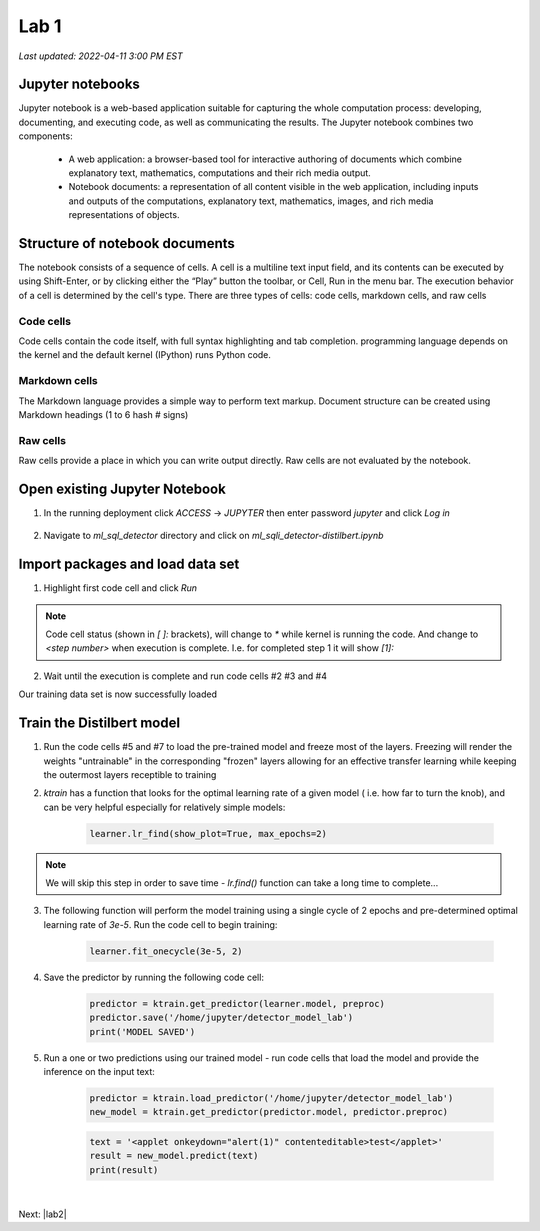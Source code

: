 Lab 1
=======

`Last updated: 2022-04-11 3:00 PM EST`

Jupyter notebooks
-----------------

Jupyter notebook is a web-based application suitable for capturing the whole computation process: developing, documenting, and executing code, as well as communicating the results. The Jupyter notebook combines two components:

 - A web application: a browser-based tool for interactive authoring of documents which combine explanatory text, mathematics, computations and their rich media output.

 - Notebook documents: a representation of all content visible in the web application, including inputs and outputs of the computations, explanatory text, mathematics, images, and rich media representations of objects.


Structure of notebook documents
-------------------------------

The notebook consists of a sequence of cells. A cell is a multiline text input field, and its contents can be executed by using Shift-Enter, or by clicking either the “Play” button the toolbar, or Cell, Run in the menu bar. The execution behavior of a cell is determined by the cell's type. There are three types of cells: code cells, markdown cells, and raw cells

Code cells
~~~~~~~~~~

Code cells contain the code itself, with full syntax highlighting and tab completion. programming language depends on the kernel and the default kernel (IPython) runs Python code.

Markdown cells
~~~~~~~~~~~~~~

The Markdown language provides a simple way to perform text markup. Document structure can be created using Markdown headings (1 to 6 hash # signs)

Raw cells
~~~~~~~~~

Raw cells provide a place in which you can write output directly. Raw cells are not evaluated by the notebook. 

Open existing Jupyter Notebook
------------------------------

1. In the running deployment click `ACCESS` -> `JUPYTER` then enter password `jupyter` and click  `Log in`

    .. image:: static/access.png

2. Navigate to `ml_sql_detector` directory and click on `ml_sqli_detector-distilbert.ipynb`

    .. image:: static/ipynb.png


Import packages and load data set
---------------------------------

1. Highlight first code cell and click `Run`

    .. image:: static/run.png

.. note:: Code cell status (shown in `[ ]:` brackets), will change to `*` while kernel is running the code. And change to `<step number>` when execution is complete. I.e. for completed step 1 it will show `[1]:`


2. Wait until the execution is complete and run code cells #2 #3 and #4

Our training data set is now successfully loaded

Train the Distilbert model
--------------------------

1. Run the code cells #5 and #7 to load the pre-trained model and freeze most of the layers. Freezing will render the weights "untrainable" in the corresponding "frozen" layers allowing for an effective transfer learning while keeping the outermost layers receptible to training

2. `ktrain` has a function that looks for the optimal learning rate of a given model ( i.e. how far to turn the knob), and can be very helpful especially for relatively simple models:

    .. code-block:: python

        learner.lr_find(show_plot=True, max_epochs=2)

.. note:: We will skip this step in order to save time - `lr.find()` function can take a long time to complete...

3. The following function will perform the model training using a single cycle of 2 epochs and pre-determined optimal learning rate of `3e-5`. Run the code cell to begin training:

    .. code-block:: python

        learner.fit_onecycle(3e-5, 2)
    
4. Save the predictor by running the following code cell:

    .. code-block:: python

        predictor = ktrain.get_predictor(learner.model, preproc)
        predictor.save('/home/jupyter/detector_model_lab')
        print('MODEL SAVED')

5. Run a one or two predictions using our trained model - run code cells that load the model and provide the inference on the input text:

    .. code-block:: python

        predictor = ktrain.load_predictor('/home/jupyter/detector_model_lab')
        new_model = ktrain.get_predictor(predictor.model, predictor.preproc)

    .. code-block:: python

        text = '<applet onkeydown="alert(1)" contenteditable>test</applet>'
        result = new_model.predict(text)
        print(result)

|


Next: |lab2|

.. |lab2| raw:: html

            <a href="https://github.com/sstarzh/ml_sqli_detector/blob/main/lab2.rst" target="_blank">Lab 2: Serve the model</a>

.. |jupyter| raw:: html

            <a href="https://jupyter-notebook.readthedocs.io/en/latest" target="_blank">The Jupyter Notebook</a>